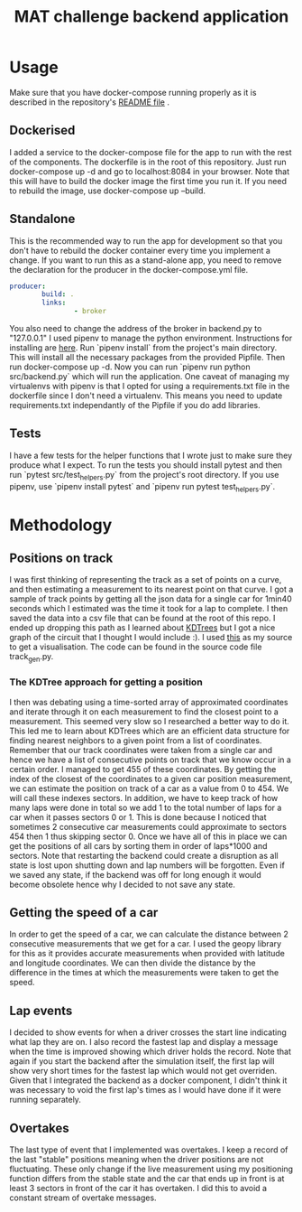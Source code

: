 #+TITLE: MAT challenge backend application

* Usage
Make sure that you have docker-compose running properly as it is described in
the repository's [[https://github.com/Nequo/MAT-Coding-Challenge/blob/master/README.md][README file]] .
** Dockerised
I added a service to the docker-compose file for the app to run with the rest of
the components. The dockerfile is in the root of this repository. Just run
docker-compose up -d and go to localhost:8084 in your browser. Note that this
will have to build the docker image the first time you run it. If you need to
rebuild the image, use docker-compose up --build.
** Standalone
This is the recommended way to run the app for development so that you don't
have to rebuild the docker container every time you implement a change.
If you want to run this as a stand-alone app, you need to remove the
declaration for the producer in the docker-compose.yml file.
#+BEGIN_SRC yaml
producer:
        build: .
        links:
                - broker
#+END_SRC
You also need to change the address of the broker in backend.py to "127.0.0.1"
I used pipenv to manage the python environment. Instructions for installing are
[[https://github.com/pypa/pipenv][here]]. Run `pipenv install` from the project's main directory. This will install
all the necessary packages from  the provided Pipfile. Then run docker-compose
up -d. Now you can run `pipenv
run python src/backend.py` which will run the application.
One caveat of managing my virtualenvs with pipenv is that I opted for using a
requirements.txt file in the dockerfile since I don't need a virtualenv. This
means you need to update requirements.txt independantly of the Pipfile if you do
add libraries.
** Tests
I have a few tests for the helper functions that I wrote just to make sure they
produce what I expect. To run the tests you should install pytest and then run
`pytest src/test_helpers.py` from the project's root directory. If you use pipenv, use `pipenv
install pytest` and `pipenv run pytest test_helpers.py`.
* Methodology
** Positions on track
I was first thinking of representing the track as a set of points on a curve,
and then estimating a measurement to its nearest point on that curve. I got a sample of track points by
getting all the json data for a single car for 1min40 seconds which I estimated
was the time it took for a lap to complete. I then saved the data into a csv
file that can be found at the root of this repo. I ended up dropping this path as I
learned about [[http://pointclouds.org/documentation/tutorials/kdtree_search.php][KDTrees]] but I got a nice graph of the circuit that I thought I
would include :). I used [[https://stackoverflow.com/questions/31464345/fitting-a-closed-curve-to-a-set-of-points][this]] as my source to get a visualisation. The code can
be found in the source code file track_gen.py.
#+html: <p align="center"><img src="../track.png/" /></p>

*** The KDTree approach for getting a position
I then was debating using a time-sorted array of approximated coordinates
and iterate through it on each measurement to find the closest point to a
measurement. This seemed very slow so I researched a better way to do it. This
led me to learn about KDTrees which are an efficient data structure for
finding nearest neighbors to a given point from a list of coordinates. Remember that our track
coordinates were taken from a single car and hence we have a list of consecutive
points on track that we know occur in a certain order. I managed to get 455 of
these coordinates. By getting the index of the closest of the coordinates to a
given car position measurement, we can estimate the position on track of a car
as a value from 0 to 454. We will call these indexes sectors. In addition, we
have to keep track of how many laps were done in total so we add 1 to the total
number of laps for a car when it passes sectors 0 or 1. This is done because I
noticed that sometimes 2 consecutive car measurements could approximate to
sectors 454 then 1 thus skipping sector 0. Once we have all of this in place we
can get the positions of all cars by sorting them in order of laps*1000 and
sectors. Note that restarting the backend could create a disruption as all state
is lost upon shutting down and lap numbers will be forgotten. Even if we saved
any state, if the backend was off for long enough it would become obsolete hence
why I decided to not save any state.
** Getting the speed of a car
In order to get the speed of a car, we can calculate the distance between 2
consecutive measurements that we get for a car. I used the geopy library for
this as it provides accurate measurements when provided with latitude and
longitude coordinates. We can then divide the distance by the difference in
the times at which the measurements were taken to get the speed.
** Lap events
I decided to show events for when a driver crosses the start line indicating
what lap they are on. I also record the fastest lap and display a message when
the time is improved showing which driver holds the record. Note that again if
you start the backend after the simulation itself, the first lap will show very
short times for the fastest lap which would not get overriden. Given that I
integrated the backend as a docker component, I didn't think it was necessary to
void the first lap's times as I would have done if it were running separately.
** Overtakes
The last type of event that I implemented was overtakes. I keep a record of the
last "stable" positions meaning when the driver positions are not fluctuating.
These only change if the live measurement using my positioning function differs
from the stable state and the car that ends up in front is at least 3 sectors
in front of the car it has overtaken. I did this to avoid a constant stream of
overtake messages.
